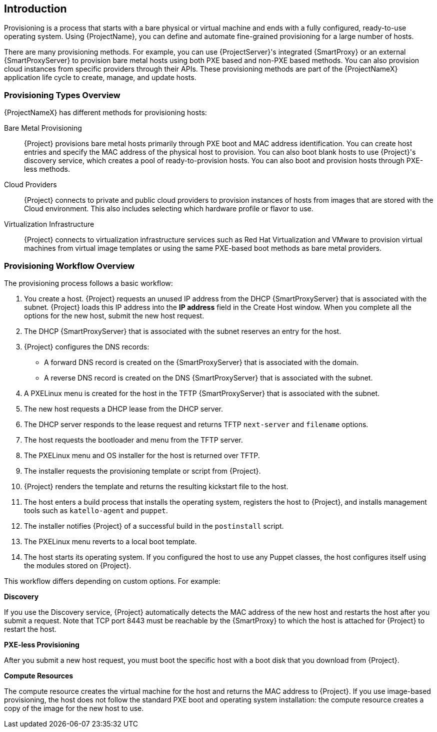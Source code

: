 [[Introduction]]
== Introduction

Provisioning is a process that starts with a bare physical or virtual machine and ends with a fully configured, ready-to-use operating system. Using {ProjectName}, you can define and automate fine-grained provisioning for a large number of hosts.

There are many provisioning methods. For example, you can use {ProjectServer}'s integrated {SmartProxy} or an external {SmartProxyServer} to provision bare metal hosts using both PXE based and non-PXE based methods. You can also provision cloud instances from specific providers through their APIs. These provisioning methods are part of the {ProjectNameX} application life cycle to create, manage, and update hosts.

[[Introduction-Defining_Provisioning_Types]]
=== Provisioning Types Overview

{ProjectNameX} has different methods for provisioning hosts:

Bare Metal Provisioning::
  {Project} provisions bare metal hosts primarily through PXE boot and MAC address identification. You can create host entries and specify the MAC address of the physical host to provision. You can also boot blank hosts to use {Project}'s discovery service, which creates a pool of ready-to-provision hosts. You can also boot and provision hosts through PXE-less methods.

Cloud Providers::
  {Project} connects to private and public cloud providers to provision instances of hosts from images that are stored with the Cloud environment. This also includes selecting which hardware profile or flavor to use.

Virtualization Infrastructure::
  {Project} connects to virtualization infrastructure services such as Red Hat Virtualization and VMware to provision virtual machines from virtual image templates or using the same PXE-based boot methods as bare metal providers.

[[Introduction-Defining_the_Provisioning_Workflow]]
=== Provisioning Workflow Overview

The provisioning process follows a basic workflow:

. You create a host. {Project} requests an unused IP address from the DHCP {SmartProxyServer} that is associated with the subnet. {Project} loads this IP address into the *IP address* field in the Create Host window. When you complete all the options for the new host, submit the new host request.
. The DHCP {SmartProxyServer} that is associated with the subnet reserves an entry for the host.
. {Project} configures the DNS records:
* A forward DNS record is created on the {SmartProxyServer} that is associated with the domain.
* A reverse DNS record is created on the DNS {SmartProxyServer} that is associated with the subnet.
. A PXELinux menu is created for the host in the TFTP {SmartProxyServer} that is associated with the subnet.
. The new host requests a DHCP lease from the DHCP server.
. The DHCP server responds to the lease request and returns TFTP `next-server` and `filename` options.
. The host requests the bootloader and menu from the TFTP server.
. The PXELinux menu and OS installer for the host is returned over TFTP.
. The installer requests the provisioning template or script from {Project}.
. {Project} renders the template and returns the resulting kickstart file to the host.
. The host enters a build process that installs the operating system, registers the host to {Project}, and installs management tools such as `katello-agent` and `puppet`.
. The installer notifies {Project} of a successful build in the `postinstall` script.
. The PXELinux menu reverts to a local boot template.
. The host starts its operating system. If you configured the host to use any Puppet classes, the host configures itself using the modules stored on {Project}.

This workflow differs depending on custom options. For example:

*Discovery*

If you use the Discovery service, {Project} automatically detects the MAC address of the new host and restarts the host after you submit a request. Note that TCP port 8443 must be reachable by the {SmartProxy} to which the host is attached for {Project} to restart the host.

*PXE-less Provisioning*

After you submit a new host request, you must boot the specific host with a boot disk that you download from {Project}.

*Compute Resources*

The compute resource creates the virtual machine for the host and returns the MAC address to {Project}. If you use image-based provisioning, the host does not follow the standard PXE boot and operating system installation: the compute resource creates a copy of the image for the new host to use.
